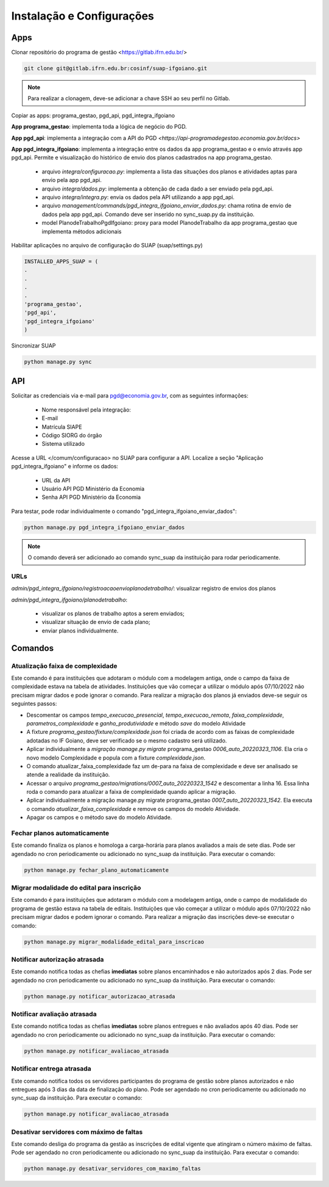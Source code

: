 Instalação e Configurações
==========================

Apps
-----

Clonar repositório do programa de gestão <https://gitlab.ifrn.edu.br/>

.. code-block:: console

   git clone git@gitlab.ifrn.edu.br:cosinf/suap-ifgoiano.git
   
.. note::
   Para realizar a clonagem, deve-se adicionar a chave SSH ao seu perfil no Gitlab.


Copiar as apps: programa_gestao, pgd_api, pgd_integra_ifgoiano

**App programa_gestao**: implementa toda a lógica de negócio do PGD.

**App pgd_api**: implementa a integração com a API do PGD `<https://api-programadegestao.economia.gov.br/docs>`

**App pgd_integra_ifgoiano**: implementa a integração entre os dados da app programa_gestao e o envio através app pgd_api. Permite e visualização do histórico de envio dos planos cadastrados na app programa_gestao.

   * arquivo `integra/configuracao.py`: implementa a lista das situações dos planos e atividades aptas para envio pela app pgd_api.
   * arquivo `integra/dados.py`: implementa a obtenção de cada dado a ser enviado pela pgd_api.
   * arquivo `integra/integra.py`: envia os dados pela API utilizando a app pgd_api.
   * arquivo `management/commands/pgd_integra_ifgoiano_enviar_dados.py`: chama rotina de envio de dados pela app pgd_api. Comando deve ser inserido no sync_suap.py da instituição.
   * model PlanodeTrabalhoPgdIfgoiano: proxy para model PlanodeTrabalho da app programa_gestao que implementa métodos adicionais

Habilitar aplicações no arquivo de configuração do SUAP (suap/settings.py)

.. code-block:: console

   INSTALLED_APPS_SUAP = (
   .
   .
   .
   .
   'programa_gestao',
   'pgd_api',
   'pgd_integra_ifgoiano'
   )
   
Sincronizar SUAP

.. code-block:: console

   python manage.py sync

API
---------

Solicitar as credenciais via e-mail para pgd@economia.gov.br, com as seguintes informações:

   * Nome responsável pela integração:
   * E-mail
   * Matrícula SIAPE
   * Código SIORG do órgão
   * Sistema utilizado

Acesse a URL </comum/configuracao> no SUAP para configurar a API.
Localize a seção "Aplicação pgd_integra_ifgoiano" e informe os dados:
   * URL da API
   * Usuário API PGD Ministério da Economia
   * Senha API PGD Ministério da Economia

Para testar, pode rodar individualmente o comando "pgd_integra_ifgoiano_enviar_dados":

.. code-block:: console

   python manage.py pgd_integra_ifgoiano_enviar_dados
   
.. note::
   O comando deverá ser adicionado ao comando sync_suap da instituição para rodar periodicamente.

URLs
^^^^^

`admin/pgd_integra_ifgoiano/registroacaoenvioplanodetrabalho/`: visualizar registro de envios dos planos

`admin/pgd_integra_ifgoiano/planodetrabalho`: 

   * visualizar os planos de trabalho aptos a serem enviados; 
   * visualizar situação de envio de cada plano;
   * enviar planos individualmente.
   
   
Comandos
---------

Atualização faixa de complexidade
^^^^^^^^^^^^^^^^^^^^^^^^^^^^^^^^^^

Este comando é para instituições que adotaram o módulo com a modelagem antiga, onde o campo da faixa de complexidade estava na tabela de atividades. Instituições que vão começar a utilizar o módulo após 07/10/2022 não precisam migrar dados e pode ignorar o comando. Para realizar a migração dos planos já enviados deve-se seguir os seguintes passos:

* Descomentar os campos  `tempo_execucao_presencial`, `tempo_execucao_remota`, `faixa_complexidade`, `parametros_complexidade`  e `ganho_produtividade`  e método `save` do modelo Atividade
* A fixture `programa_gestao/fixture/complexidade.json` foi criada de acordo com as faixas de complexidade adotadas no IF Goiano, deve ser verificado se o mesmo cadastro será utilizado.
* Aplicar individualmente a `migração manage.py migrate` programa_gestao `0006_auto_20220323_1106`. Ela cria o novo modelo Complexidade e popula com a fixture `complexidade.json`.
* O comando atualizar_faixa_complexidade faz um de-para na faixa de complexidade e deve ser analisado se atende a realidade da instituição.
* Acessar o arquivo `programa_gestao/migrations/0007_auto_20220323_1542` e descomentar a linha 16. Essa linha roda o comando para atualizar a faixa de complexidade quando aplicar a migração. 
* Aplicar individualmente a migração manage.py migrate programa_gestao `0007_auto_20220323_1542`. Ela executa o comando `atualizar_faixa_complexidade` e remove os campos do modelo Atividade.
* Apagar os campos e o método save do modelo Atividade.

Fechar planos automaticamente
^^^^^^^^^^^^^^^^^^^^^^^^^^^^^^^

Este comando finaliza os planos e homologa a carga-horária para planos avaliados a mais de sete dias. Pode ser agendado no cron periodicamente ou adicionado no sync_suap da instituição. Para executar o comando:

.. code-block:: console

   python manage.py fechar_plano_automaticamente


Migrar modalidade do edital para inscrição
^^^^^^^^^^^^^^^^^^^^^^^^^^^^^^^^^^^^^^^^
Este comando é para instituições que adotaram o módulo com a modelagem antiga, onde o campo de modalidade do programa de gestão estava na tabela de editais. Instituições que vão começar a utilizar o módulo após 07/10/2022 não precisam migrar dados e podem ignorar o comando. Para realizar a migração das inscrições deve-se executar o comando:

.. code-block:: console

   python manage.py migrar_modalidade_edital_para_inscricao


Notificar autorização atrasada
^^^^^^^^^^^^^^^^^^^^^^^^^^^^^^^

Este comando notifica todas as chefias **imediatas** sobre planos encaminhados e não autorizados após 2 dias. Pode ser agendado no cron periodicamente ou adicionado no sync_suap da instituição. Para executar o comando:

.. code-block:: console

   python manage.py notificar_autorizacao_atrasada
   

Notificar avaliação atrasada
^^^^^^^^^^^^^^^^^^^^^^^^^^^^^^^

Este comando notifica todas as chefias **imediatas** sobre planos entregues e não avaliados após 40 dias. Pode ser agendado no cron periodicamente ou adicionado no sync_suap da instituição. Para executar o comando:

.. code-block:: console

   python manage.py notificar_avaliacao_atrasada

Notificar entrega atrasada
^^^^^^^^^^^^^^^^^^^^^^^^^^^^^^^

Este comando notifica todos os servidores participantes do programa de gestão sobre planos autorizados e não entregues após 3 dias da data de finalização do plano. Pode ser agendado no cron periodicamente ou adicionado no sync_suap da instituição. Para executar o comando:

.. code-block:: console

   python manage.py notificar_avaliacao_atrasada
   
   
Desativar servidores com máximo de faltas
^^^^^^^^^^^^^^^^^^^^^^^^^^^^^^^^^^^^^^^^^

Este comando desliga do programa da gestão as inscrições de edital vigente que atingiram o número máximo de faltas. Pode ser agendado no cron periodicamente ou adicionado no sync_suap da instituição. Para executar o comando:

.. code-block:: console

   python manage.py desativar_servidores_com_maximo_faltas



